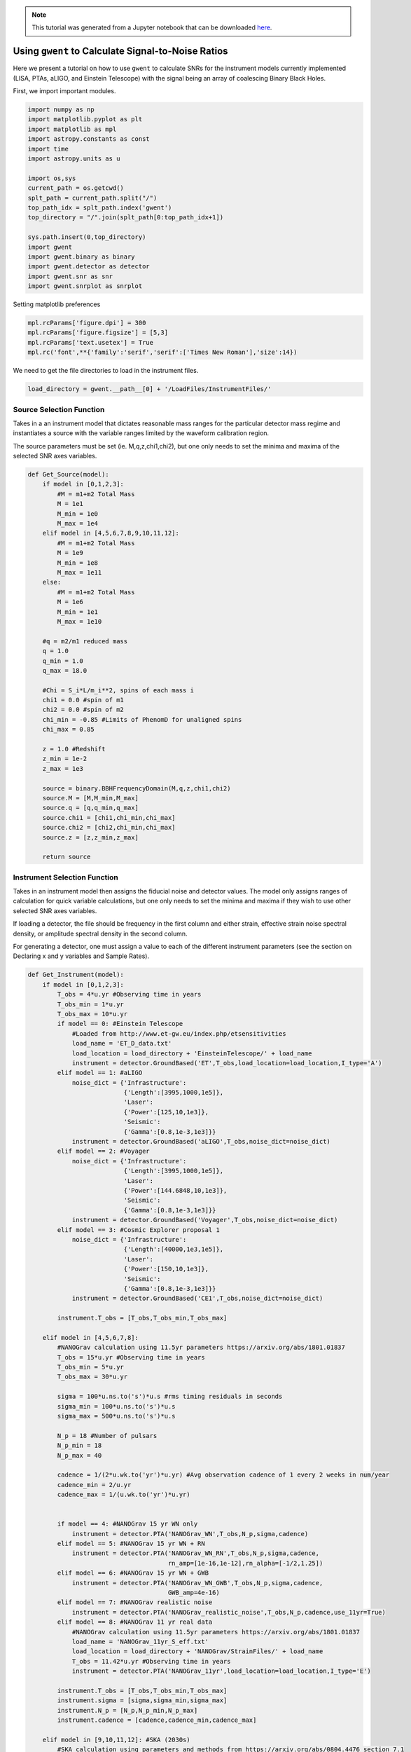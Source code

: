 
.. module:: hasasia

.. note:: This tutorial was generated from a Jupyter notebook that can be
          downloaded `here <_static/notebooks/calcSNR_tutorial.ipynb>`_.

.. _calcSNR_tutorial:

Using ``gwent`` to Calculate Signal-to-Noise Ratios
===================================================

Here we present a tutorial on how to use ``gwent`` to calculate SNRs for
the instrument models currently implemented (LISA, PTAs, aLIGO, and
Einstein Telescope) with the signal being an array of coalescing Binary
Black Holes.

First, we import important modules.


.. code:: python

    import numpy as np
    import matplotlib.pyplot as plt
    import matplotlib as mpl
    import astropy.constants as const
    import time
    import astropy.units as u
    
    import os,sys
    current_path = os.getcwd()
    splt_path = current_path.split("/")
    top_path_idx = splt_path.index('gwent')
    top_directory = "/".join(splt_path[0:top_path_idx+1])
    
    sys.path.insert(0,top_directory)
    import gwent
    import gwent.binary as binary
    import gwent.detector as detector
    import gwent.snr as snr
    import gwent.snrplot as snrplot

Setting matplotlib preferences

.. code:: python

    mpl.rcParams['figure.dpi'] = 300
    mpl.rcParams['figure.figsize'] = [5,3]
    mpl.rcParams['text.usetex'] = True
    mpl.rc('font',**{'family':'serif','serif':['Times New Roman'],'size':14})

We need to get the file directories to load in the instrument files.

.. code:: python

    load_directory = gwent.__path__[0] + '/LoadFiles/InstrumentFiles/'

Source Selection Function
-------------------------

Takes in a an instrument model that dictates reasonable mass ranges for
the particular detector mass regime and instantiates a source with the
variable ranges limited by the waveform calibration region.

The source parameters must be set (ie. M,q,z,chi1,chi2), but one only
needs to set the minima and maxima of the selected SNR axes variables.

.. code:: python

    def Get_Source(model):
        if model in [0,1,2,3]:
            #M = m1+m2 Total Mass
            M = 1e1
            M_min = 1e0
            M_max = 1e4
        elif model in [4,5,6,7,8,9,10,11,12]:
            #M = m1+m2 Total Mass
            M = 1e9
            M_min = 1e8
            M_max = 1e11
        else:
            #M = m1+m2 Total Mass
            M = 1e6
            M_min = 1e1
            M_max = 1e10
            
        #q = m2/m1 reduced mass
        q = 1.0
        q_min = 1.0
        q_max = 18.0
    
        #Chi = S_i*L/m_i**2, spins of each mass i
        chi1 = 0.0 #spin of m1
        chi2 = 0.0 #spin of m2
        chi_min = -0.85 #Limits of PhenomD for unaligned spins
        chi_max = 0.85
        
        z = 1.0 #Redshift
        z_min = 1e-2
        z_max = 1e3
        
        source = binary.BBHFrequencyDomain(M,q,z,chi1,chi2)
        source.M = [M,M_min,M_max]
        source.q = [q,q_min,q_max]
        source.chi1 = [chi1,chi_min,chi_max]
        source.chi2 = [chi2,chi_min,chi_max]
        source.z = [z,z_min,z_max]
    
        return source

Instrument Selection Function
-----------------------------

Takes in an instrument model then assigns the fiducial noise and
detector values. The model only assigns ranges of calculation for quick
variable calculations, but one only needs to set the minima and maxima
if they wish to use other selected SNR axes variables.

If loading a detector, the file should be frequency in the first column
and either strain, effective strain noise spectral density, or amplitude
spectral density in the second column.

For generating a detector, one must assign a value to each of the
different instrument parameters (see the section on Declaring x and y
variables and Sample Rates).

.. code:: python

    def Get_Instrument(model):
        if model in [0,1,2,3]:
            T_obs = 4*u.yr #Observing time in years
            T_obs_min = 1*u.yr
            T_obs_max = 10*u.yr
            if model == 0: #Einstein Telescope
                #Loaded from http://www.et-gw.eu/index.php/etsensitivities
                load_name = 'ET_D_data.txt'
                load_location = load_directory + 'EinsteinTelescope/' + load_name
                instrument = detector.GroundBased('ET',T_obs,load_location=load_location,I_type='A')
            elif model == 1: #aLIGO
                noise_dict = {'Infrastructure':
                              {'Length':[3995,1000,1e5]},
                              'Laser':
                              {'Power':[125,10,1e3]},
                              'Seismic':
                              {'Gamma':[0.8,1e-3,1e3]}}
                instrument = detector.GroundBased('aLIGO',T_obs,noise_dict=noise_dict)
            elif model == 2: #Voyager
                noise_dict = {'Infrastructure':
                              {'Length':[3995,1000,1e5]},
                              'Laser':
                              {'Power':[144.6848,10,1e3]},
                              'Seismic':
                              {'Gamma':[0.8,1e-3,1e3]}}
                instrument = detector.GroundBased('Voyager',T_obs,noise_dict=noise_dict)
            elif model == 3: #Cosmic Explorer proposal 1
                noise_dict = {'Infrastructure':
                              {'Length':[40000,1e3,1e5]},
                              'Laser':
                              {'Power':[150,10,1e3]},
                              'Seismic':
                              {'Gamma':[0.8,1e-3,1e3]}}
                instrument = detector.GroundBased('CE1',T_obs,noise_dict=noise_dict)
                
            instrument.T_obs = [T_obs,T_obs_min,T_obs_max]
            
        elif model in [4,5,6,7,8]:
            #NANOGrav calculation using 11.5yr parameters https://arxiv.org/abs/1801.01837
            T_obs = 15*u.yr #Observing time in years
            T_obs_min = 5*u.yr
            T_obs_max = 30*u.yr
            
            sigma = 100*u.ns.to('s')*u.s #rms timing residuals in seconds
            sigma_min = 100*u.ns.to('s')*u.s
            sigma_max = 500*u.ns.to('s')*u.s
            
            N_p = 18 #Number of pulsars
            N_p_min = 18
            N_p_max = 40
            
            cadence = 1/(2*u.wk.to('yr')*u.yr) #Avg observation cadence of 1 every 2 weeks in num/year
            cadence_min = 2/u.yr
            cadence_max = 1/(u.wk.to('yr')*u.yr)
            
            
            if model == 4: #NANOGrav 15 yr WN only
                instrument = detector.PTA('NANOGrav_WN',T_obs,N_p,sigma,cadence)
            elif model == 5: #NANOGrav 15 yr WN + RN
                instrument = detector.PTA('NANOGrav_WN_RN',T_obs,N_p,sigma,cadence,
                                          rn_amp=[1e-16,1e-12],rn_alpha=[-1/2,1.25])
            elif model == 6: #NANOGrav 15 yr WN + GWB
                instrument = detector.PTA('NANOGrav_WN_GWB',T_obs,N_p,sigma,cadence,
                                          GWB_amp=4e-16)
            elif model == 7: #NANOGrav realistic noise
                instrument = detector.PTA('NANOGrav_realistic_noise',T_obs,N_p,cadence,use_11yr=True)
            elif model == 8: #NANOGrav 11 yr real data
                #NANOGrav calculation using 11.5yr parameters https://arxiv.org/abs/1801.01837
                load_name = 'NANOGrav_11yr_S_eff.txt'
                load_location = load_directory + 'NANOGrav/StrainFiles/' + load_name
                T_obs = 11.42*u.yr #Observing time in years
                instrument = detector.PTA('NANOGrav_11yr',load_location=load_location,I_type='E')
                
            instrument.T_obs = [T_obs,T_obs_min,T_obs_max]
            instrument.sigma = [sigma,sigma_min,sigma_max]
            instrument.N_p = [N_p,N_p_min,N_p_max]
            instrument.cadence = [cadence,cadence_min,cadence_max]
            
        elif model in [9,10,11,12]: #SKA (2030s)
            #SKA calculation using parameters and methods from https://arxiv.org/abs/0804.4476 section 7.1
            T_obs = 15*u.yr #Observing time (years)
            T_obs_min = 10*u.yr
            T_obs_max = 30*u.yr
            
            sigma = 10*u.ns.to('s')*u.s #rms timing residuals in nanoseconds
            sigma_min = 10*u.ns.to('s')*u.s
            sigma_max = 100*u.ns.to('s')*u.s
            
            N_p = 20 #Number of pulsars
            N_p_min = 18
            N_p_max = 200
            
            cadence = 1/(u.wk.to('yr')*u.yr) #Avg observation cadence of 1 every week in num/year
            cadence_min = 2/u.yr
            cadence_max = 1/(u.wk.to('yr')*u.yr)
            
            if model == 9: #SKA WN only
                instrument = detector.PTA('SKA_WN',T_obs,N_p,sigma,cadence)
            elif model == 10: #SKA WN + RN
                instrument = detector.PTA('SKA_WN_RN',T_obs,N_p,sigma,cadence,
                                          rn_amp=[1e-16,1e-12],rn_alpha=[-1/2,1.25])
            elif model == 11: #SKA WN + GWB
                instrument = detector.PTA('SKA_WN_GWB',T_obs,N_p,sigma,cadence,
                                          GWB_amp=4e-16)
            elif model == 12: #SKA realistic noise
                instrument = detector.PTA('SKA_realistic_noise',T_obs,N_p,cadence,use_11yr=True)
                
            instrument.T_obs = [T_obs,T_obs_min,T_obs_max]
            instrument.sigma = [sigma,sigma_min,sigma_max]
            instrument.N_p = [N_p,N_p_min,N_p_max]
            instrument.cadence = [cadence,cadence_min,cadence_max]
            
        elif model > 12:
            T_obs = 4*u.yr #Observing time in years
            T_obs_min = 1*u.yr
            T_obs_max = 10*u.yr
    
            L = 2.5e9*u.m #armlength in meters
            L_min = 1.0e7*u.m
            L_max = 1.0e11*u.m
            
            A_acc = 3e-15*u.m/u.s/u.s
            A_acc_min = 1e-16*u.m/u.s/u.s
            A_acc_max = 1e-14*u.m/u.s/u.s
            
            f_acc_break_low = .4*u.mHz.to('Hz')*u.Hz
            f_acc_break_low_min = .1*u.mHz.to('Hz')*u.Hz
            f_acc_break_low_max = 1.0*u.mHz.to('Hz')*u.Hz
            
            f_acc_break_high = 8.*u.mHz.to('Hz')*u.Hz
            f_acc_break_high_min = 1.*u.mHz.to('Hz')*u.Hz
            f_acc_break_high_max = 10.*u.mHz.to('Hz')*u.Hz
            
            f_IFO_break = 2.*u.mHz.to('Hz')*u.Hz
            f_IFO_break_min = 1.*u.mHz.to('Hz')*u.Hz
            f_IFO_break_max = 10.*u.mHz.to('Hz')*u.Hz
            
            A_IFO_min = 1.0e-13*u.m
            A_IFO_max = 1.0e-10*u.m
            
            if model == 13: #Robson,Cornish,and Liu 2019, LISA (https://arxiv.org/abs/1803.01944)
                A_IFO = 1.5e-11*u.m
                Background = False
                T_type = 'A'
    
                instrument = detector.SpaceBased('Alt_LISA',\
                                               T_obs,L,A_acc,f_acc_break_low,f_acc_break_high,A_IFO,f_IFO_break,\
                                               Background=Background,T_type=T_type)
    
            else: #L3 proposal
                #Default Params from https://arxiv.org/abs/1702.00786
                A_IFO = 10e-12*u.m
                Background = False
                T_type = 'N'
            
                instrument = detector.SpaceBased('LISA_ESA',\
                                               T_obs,L,A_acc,f_acc_break_low,f_acc_break_high,A_IFO,f_IFO_break,\
                                               Background=Background,T_type=T_type)
                
            instrument.T_obs = [T_obs,T_obs_min,T_obs_max]
            instrument.L = [L,L_min,L_max]
            instrument.A_acc = [A_acc,A_acc_min,A_acc_max]
            instrument.f_acc_break_low = [f_acc_break_low,f_acc_break_low_min,f_acc_break_low_max]
            instrument.f_acc_break_high = [f_acc_break_high,f_acc_break_high_min,f_acc_break_high_max]
            instrument.A_IFO = [A_IFO,A_IFO_min,A_IFO_max]
            instrument.f_IFO_break = [f_IFO_break,f_IFO_break_min,f_IFO_break_max]
            
        return instrument

Declaring x and y variables and Sample Rates
--------------------------------------------

The variables for either axis in the SNR calculation can be:

-  GLOBAL:

   -  'T\_obs' - Detector Observation Time

-  SOURCE:

   -  'M' - Mass (Solar Units)
   -  'q' - Mass Ratio
   -  'chi1' - Dimensionless Spin of Black Hole 1
   -  'chi2' - Dimensionless Spin of Black Hole 2
   -  'z' - Redshift

-  GroundBased ONLY:

   -  Any single valued variable in list of params given by:
      instrument\_GroundBased.Get\_Noise\_Dict()
   -  To make variable in SNR, declare the main variable, then the
      subparameter variable as a string e.g. var\_x = 'Infrastructure
      Length', the case matters.

-  SpaceBased ONLY:

   -  'L' - Detector Armlength
   -  'A\_acc' - Detector Acceleration Noise
   -  'A\_IFO' - Detector Optical Metrology Noise
   -  'f\_acc\_break\_low' - The Low Acceleration Noise Break Frequency
   -  'f\_acc\_break\_high' - The High Acceleration Noise Break
      Frequency
   -  'f\_IFO\_break' - The Optical Metrology Noise Break Frequency

-  PTA ONLY:

   -  'N\_p' - Number of Pulsars
   -  'sigma' - Root-Mean-Squared Timing Error
   -  'cadence' - Observation Cadence

SNR Calculation
---------------

Based on the selected model, we use ``Get_Instrument`` and
``Get_Source`` to instantiate both the instrument and the model for the
SNR Calculation.

.. code:: python

    #Number of SNRMatrix rows
    sampleRate_y = 75
    #Number of SNRMatrix columns
    sampleRate_x = 75
    #Variable on y-axis
    var_y = 'z'
    #Variable on x-axis
    var_x = 'M'
    #Model for NANOGrav WN only
    model = 4
    instrument = Get_Instrument(model)
    source = Get_Source(model)

We now use ``Get_SNR_Matrix`` with the variables given and the data
range to sample the space either logrithmically or linearly based on the
selection of variables. It computes the SNR for each value, then returns
the variable ranges used to calculate the SNR for each matrix, then
returns the SNRs with size of the ``sampleRate1``\ X\ ``sampleRate2``

.. code:: python

    start = time.time()
    [sample_x,sample_y,SNRMatrix] = snr.Get_SNR_Matrix(source,instrument,var_x,sampleRate_x,var_y,sampleRate_y)
    end = time.time()
    print(end-start)


.. parsed-literal::

    27.46350598335266


Plot the SNR using the initial variables and the returns from
``Get_SNR_Matrix``

.. code:: python

    snrplot.Plot_SNR(source,instrument,var_x,sample_x,var_y,sample_y,SNRMatrix,smooth_contours=False)



.. image:: calcSNR_tutorial_files/calcSNR_tutorial_23_0.png


Create SNR Matrices and Samples for a Few Examples
--------------------------------------------------

Ground Based Instruments
~~~~~~~~~~~~~~~~~~~~~~~~

.. code:: python

    #Number of SNRMatrix rows
    sampleRate_y = 50
    #Number of SNRMatrix columns
    sampleRate_x = 50
    #Variable on y-axis
    var_ys = ['z','q','chi2']
    #Variable on x-axis
    var_x = 'M'

Einstein Telescope
^^^^^^^^^^^^^^^^^^

.. code:: python

    model = 0
    instrument = Get_Instrument(model)
    for var_y in var_ys:
        source = Get_Source(model)
        start = time.time()
        [sample_x,sample_y,SNRMatrix] = snr.Get_SNR_Matrix(source,instrument,
                                                           var_x,sampleRate_x,
                                                           var_y,sampleRate_y)
        end = time.time()
        snrplot.Plot_SNR(source,instrument,var_x,sample_x,var_y,sample_y,SNRMatrix,
                         dl_axis=False,smooth_contours=False)
    
        print('Model: ',instrument.name + '_' + var_x + '_vs_' + var_y,',',' done. t = : ',end-start)



.. image:: calcSNR_tutorial_files/calcSNR_tutorial_28_0.png


.. parsed-literal::

    Model:  ET_M_vs_z ,  done. t = :  14.575536251068115



.. image:: calcSNR_tutorial_files/calcSNR_tutorial_28_2.png


.. parsed-literal::

    Model:  ET_M_vs_q ,  done. t = :  18.131417989730835



.. image:: calcSNR_tutorial_files/calcSNR_tutorial_28_4.png


.. parsed-literal::

    Model:  ET_M_vs_chi2 ,  done. t = :  17.366393089294434


aLIGO
^^^^^

.. code:: python

    model = 1
    var_y = 'Infrastructure Length'
    instrument = Get_Instrument(model)
    source = Get_Source(model)
    
    start = time.time()
    [sample_x,sample_y,SNRMatrix] = snr.Get_SNR_Matrix(source,instrument,
                                                       var_x,sampleRate_x,
                                                       var_y,sampleRate_y)
    end = time.time()
    snrplot.Plot_SNR(source,instrument,var_x,sample_x,var_y,sample_y,SNRMatrix,
                     dl_axis=False,smooth_contours=False)
    
    print('Model: ',instrument.name + '_' + var_x + '_vs_' + var_y,',',' done. t = : ',end-start)


.. parsed-literal::

    /Users/andrewkaiser/anaconda3/envs/gwent-dev/lib/python3.7/site-packages/gwinc/noise/residualgas.py:40: RuntimeWarning: invalid value encountered in sqrt
      waist = waist * sqrt(((g1*g2)*(1-g1*g2))/((g1+g2-2*g1*g2)**2))
    /Users/andrewkaiser/anaconda3/envs/gwent-dev/lib/python3.7/site-packages/gwinc/noise/residualgas.py:54: RuntimeWarning: invalid value encountered in less
      zint[zint < 0] = 0



.. image:: calcSNR_tutorial_files/calcSNR_tutorial_30_1.png


.. parsed-literal::

    Model:  aLIGO_M_vs_Infrastructure Length ,  done. t = :  13.939491033554077


PTAs
~~~~

These can take a really long time if you vary the instrument parameters.
Be careful with your sample rates!

NANOGrav WN only
^^^^^^^^^^^^^^^^

.. code:: python

    #Number of SNRMatrix rows
    sampleRate_y = 10
    #Number of SNRMatrix columns
    sampleRate_x = 10
    #Variable on y-axis
    var_y = 'cadence'
    #Variable on x-axis
    var_x = 'M'

.. code:: python

    model = 4
    instrument = Get_Instrument(model)
    source = Get_Source(model)
    start = time.time()
    [sample_x,sample_y,SNRMatrix] = snr.Get_SNR_Matrix(source,instrument,
                                                       var_x,sampleRate_x,
                                                       var_y,sampleRate_y)
    end = time.time()
    snrplot.Plot_SNR(source,instrument,var_x,sample_x,var_y,sample_y,SNRMatrix,
                     dl_axis=False,smooth_contours=False)
    
    print('Model: ',instrument.name + '_' + var_x + '_vs_' + var_y,',',' done. t = : ',end-start)



.. image:: calcSNR_tutorial_files/calcSNR_tutorial_34_0.png


.. parsed-literal::

    Model:  NANOGrav_WN_M_vs_cadence ,  done. t = :  41.988749980926514


NANOGrav Realistic Noise
^^^^^^^^^^^^^^^^^^^^^^^^

.. code:: python

    #Variable on y-axis
    var_y = 'N_p'
    #Variable on x-axis
    var_x = 'M'

.. code:: python

    model = 7
    instrument = Get_Instrument(model)
    source = Get_Source(model)
    start = time.time()
    [sample_x,sample_y,SNRMatrix] = snr.Get_SNR_Matrix(source,instrument,
                                                       var_x,sampleRate_x,
                                                       var_y,sampleRate_y)
    end = time.time()
    snrplot.Plot_SNR(source,instrument,var_x,sample_x,var_y,sample_y,SNRMatrix,
                     dl_axis=False,smooth_contours=False)
    
    print('Model: ',instrument.name + '_' + var_x + '_vs_' + var_y,',',' done. t = : ',end-start)



.. image:: calcSNR_tutorial_files/calcSNR_tutorial_37_0.png


.. parsed-literal::

    Model:  NANOGrav_realistic_noise_M_vs_N_p ,  done. t = :  88.48471927642822


NANOGrav 11yr Data
^^^^^^^^^^^^^^^^^^

.. code:: python

    #Number of SNRMatrix rows
    sampleRate_y = 50
    #Number of SNRMatrix columns
    sampleRate_x = 50
    #Variable on y-axis
    var_y = 'q'
    #Variable on x-axis
    var_x = 'M'

.. code:: python

    model = 8
    instrument = Get_Instrument(model)
    source = Get_Source(model)
    start = time.time()
    [sample_x,sample_y,SNRMatrix] = snr.Get_SNR_Matrix(source,instrument,
                                                       var_x,sampleRate_x,
                                                       var_y,sampleRate_y)
    end = time.time()
    snrplot.Plot_SNR(source,instrument,var_x,sample_x,var_y,sample_y,SNRMatrix,
                     dl_axis=False,smooth_contours=False)
    
    print('Model: ',instrument.name + '_' + var_x + '_vs_' + var_y,',',' done. t = : ',end-start)



.. image:: calcSNR_tutorial_files/calcSNR_tutorial_40_0.png


.. parsed-literal::

    Model:  NANOGrav_11yr_M_vs_q ,  done. t = :  10.373409748077393


SKA WN Only
^^^^^^^^^^^

.. code:: python

    #Number of SNRMatrix rows
    sampleRate_y = 10
    #Number of SNRMatrix columns
    sampleRate_x = 10
    #Variable on y-axis
    var_y = 'sigma'
    #Variable on x-axis
    var_x = 'M'

.. code:: python

    model = 9
    instrument = Get_Instrument(model)
    source = Get_Source(model)
    start = time.time()
    [sample_x,sample_y,SNRMatrix] = snr.Get_SNR_Matrix(source,instrument,
                                                       var_x,sampleRate_x,
                                                       var_y,sampleRate_y)
    end = time.time()
    snrplot.Plot_SNR(source,instrument,var_x,sample_x,var_y,sample_y,SNRMatrix,
                     dl_axis=False,smooth_contours=False)
    
    print('Model: ',instrument.name + '_' + var_x + '_vs_' + var_y,',',' done. t = : ',end-start)



.. image:: calcSNR_tutorial_files/calcSNR_tutorial_43_0.png


.. parsed-literal::

    Model:  SKA_WN_M_vs_sigma ,  done. t = :  120.45069313049316


SKA Realistic Noise
^^^^^^^^^^^^^^^^^^^

.. code:: python

    #Variable on y-axis
    var_y = 'T_obs'
    #Variable on x-axis
    var_x = 'M'

.. code:: python

    model = 12
    instrument = Get_Instrument(model)
    source = Get_Source(model)
    start = time.time()
    [sample_x,sample_y,SNRMatrix] = snr.Get_SNR_Matrix(source,instrument,
                                                       var_x,sampleRate_x,
                                                       var_y,sampleRate_y)
    end = time.time()
    snrplot.Plot_SNR(source,instrument,var_x,sample_x,var_y,sample_y,SNRMatrix,
                     dl_axis=False,smooth_contours=False)
    
    print('Model: ',instrument.name + '_' + var_x + '_vs_' + var_y,',',' done. t = : ',end-start)



.. image:: calcSNR_tutorial_files/calcSNR_tutorial_46_0.png


.. parsed-literal::

    Model:  SKA_realistic_noise_M_vs_T_obs ,  done. t = :  263.5807590484619


Space Based Instrument
~~~~~~~~~~~~~~~~~~~~~~

LISA
^^^^

.. code:: python

    #Number of SNRMatrix rows
    sampleRate_y = 50
    #Number of SNRMatrix columns
    sampleRate_x = 50
    #Variable on y-axis
    var_ys = ['z','q','chi1','L','A_acc']
    #Variable on x-axis
    var_x = 'M'

.. code:: python

    model = 14
    instrument = Get_Instrument(model)
    for var_y in var_ys:
        source = Get_Source(model)
        start = time.time()
        [sample_x,sample_y,SNRMatrix] = snr.Get_SNR_Matrix(source,instrument,
                                                           var_x,sampleRate_x,
                                                           var_y,sampleRate_y)
        end = time.time()
        snrplot.Plot_SNR(source,instrument,var_x,sample_x,var_y,sample_y,SNRMatrix,
                         dl_axis=False,smooth_contours=False)
    
        print('Model: ',instrument.name + '_' + var_x + '_vs_' + var_y,',',' done. t = : ',end-start)



.. image:: calcSNR_tutorial_files/calcSNR_tutorial_49_0.png


.. parsed-literal::

    Model:  LISA_ESA_M_vs_z ,  done. t = :  16.54398012161255



.. image:: calcSNR_tutorial_files/calcSNR_tutorial_49_2.png


.. parsed-literal::

    Model:  LISA_ESA_M_vs_q ,  done. t = :  19.3680260181427



.. image:: calcSNR_tutorial_files/calcSNR_tutorial_49_4.png


.. parsed-literal::

    Model:  LISA_ESA_M_vs_chi1 ,  done. t = :  17.992519855499268



.. image:: calcSNR_tutorial_files/calcSNR_tutorial_49_6.png


.. parsed-literal::

    Model:  LISA_ESA_M_vs_L ,  done. t = :  15.184711933135986



.. image:: calcSNR_tutorial_files/calcSNR_tutorial_49_8.png


.. parsed-literal::

    Model:  LISA_ESA_M_vs_A_acc ,  done. t = :  14.46771502494812


